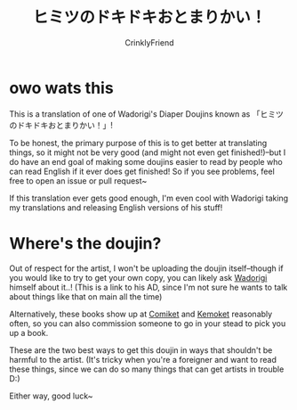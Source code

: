 #+TITLE:ヒミツのドキドキおとまりかい！
#+AUTHOR:CrinklyFriend
#+EMAIL:thingywhat@gmail.com

* owo wats this
This is a translation of one of Wadorigi's Diaper Doujins known as 「ヒミツのドキドキおとまりかい！」!

To be honest, the primary purpose of this is to get better at translating things, so it might not be very good (and might not even get finished!)--but I do have an end goal of making some doujins easier to read by people who can read English if it ever does get finished! So if you see problems, feel free to open an issue or pull request~

If this translation ever gets good enough, I'm even cool with Wadorigi taking my translations and releasing English versions of his stuff!

* Where's the doujin?
Out of respect for the artist, I won't be uploading the doujin itself--though if you would like to try to get your own copy, you can likely ask [[https://twitter.com/Jira_hosi][Wadorigi]] himself about it..! (This is a link to his AD, since I'm not sure he wants to talk about things like that on main all the time)

Alternatively, these books show up at [[https://www.comiket.co.jp/][Comiket]] and [[http://skypalette.jp/kemoket/][Kemoket]] reasonably often, so you can also commission someone to go in your stead to pick you up a book.

These are the two best ways to get this doujin in ways that shouldn't be harmful to the artist. (It's tricky when you're a foreigner and want to read these things, since we can do so many things that can get artists in trouble D:)

Either way, good luck~
